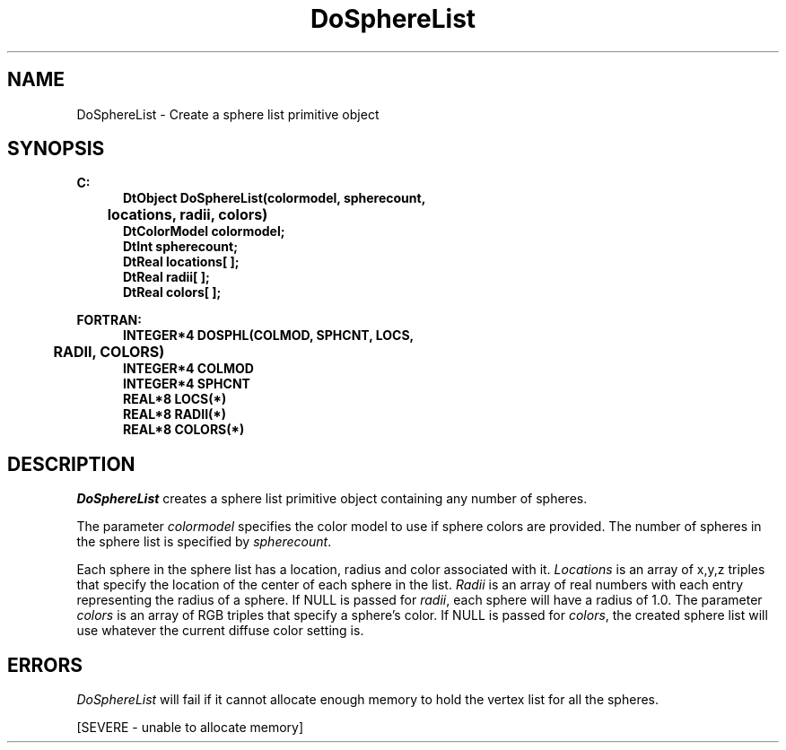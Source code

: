 .\"#ident "%W% %G%"
.\"
.\" # Copyright (C) 1994 Kubota Graphics Corp.
.\" # 
.\" # Permission to use, copy, modify, and distribute this material for
.\" # any purpose and without fee is hereby granted, provided that the
.\" # above copyright notice and this permission notice appear in all
.\" # copies, and that the name of Kubota Graphics not be used in
.\" # advertising or publicity pertaining to this material.  Kubota
.\" # Graphics Corporation MAKES NO REPRESENTATIONS ABOUT THE ACCURACY
.\" # OR SUITABILITY OF THIS MATERIAL FOR ANY PURPOSE.  IT IS PROVIDED
.\" # "AS IS", WITHOUT ANY EXPRESS OR IMPLIED WARRANTIES, INCLUDING THE
.\" # IMPLIED WARRANTIES OF MERCHANTABILITY AND FITNESS FOR A PARTICULAR
.\" # PURPOSE AND KUBOTA GRAPHICS CORPORATION DISCLAIMS ALL WARRANTIES,
.\" # EXPRESS OR IMPLIED.
.\"
.TH DoSphereList 3D  "Dore"
.SH NAME
DoSphereList  \- Create a sphere list primitive object
.SH SYNOPSIS
.nf
.ft 3
C:
.in  +.5i
DtObject DoSphereList(colormodel, spherecount, 
	locations, radii, colors)
DtColorModel colormodel;
DtInt spherecount;
DtReal locations[ ];
DtReal radii[ ];
DtReal colors[ ];
.sp
.in -.5i
FORTRAN:
.in +.5i
INTEGER*4 DOSPHL(COLMOD, SPHCNT, LOCS, 
	RADII, COLORS)
INTEGER*4 COLMOD
INTEGER*4 SPHCNT
REAL*8 LOCS(*)
REAL*8 RADII(*)
REAL*8 COLORS(*)
.in -.5i
.fi
.SH DESCRIPTION
.I DoSphereList
creates a sphere list primitive object containing any number of spheres.  
.PP
The parameter \f2colormodel\fP specifies the color model to use if sphere colors
are provided.  The number of spheres in the sphere list is specified by 
\f2spherecount\fP.  
.PP
Each sphere in the sphere list has a location, radius and color associated with it.
\f2Locations\fP is an array of x,y,z triples that specify the location of the 
center of each sphere in the list.  
\f2Radii\fP is an array of real numbers
with each entry representing the radius of a sphere.  
If NULL is passed for 
\f2radii\fP, each sphere will have a radius of 1.0.  
The parameter \f2colors\fP 
is an array of RGB triples that specify a sphere's color.  
If NULL is passed for 
\f2colors\fP, the created sphere list will use 
whatever the current diffuse color setting is.
.SH ERRORS
.I DoSphereList 
will fail if it cannot allocate enough memory to hold the vertex list for all 
the spheres.
.PP
[SEVERE - unable to allocate memory]
